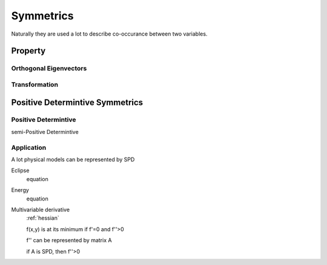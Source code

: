 *****************
Symmetrics
*****************

Naturally they are used a lot to describe co-occurance between two variables.

Property
===========

Orthogonal Eigenvectors
-----------

Transformation
-------

Positive Determintive Symmetrics
=====

Positive Determintive
-----

semi-Positive Determintive

Application
-----

A lot physical models can be represented by SPD

Eclipse
	equation

Energy
	equation

Multivariable derivative
	:ref:`hessian` 

	f(x,y) is at its minimum if f'=0 and f''>0
	
	f'' can be represented by matrix A
	
	if A is SPD, then f''>0
